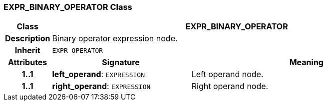 === EXPR_BINARY_OPERATOR Class

[cols="^1,3,5"]
|===
h|*Class*
2+^h|*EXPR_BINARY_OPERATOR*

h|*Description*
2+a|Binary operator expression node.

h|*Inherit*
2+|`EXPR_OPERATOR`

h|*Attributes*
^h|*Signature*
^h|*Meaning*

h|*1..1*
|*left_operand*: `EXPRESSION`
a|Left operand node.

h|*1..1*
|*right_operand*: `EXPRESSION`
a|Right operand node.
|===
